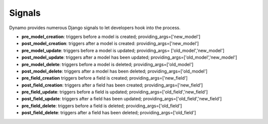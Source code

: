 Signals
=======

Dynamo provides numerous Django signals to let developers hook into the process.

* **pre_model_creation**: triggers before a model is created; providing_args=['new_model']

* **post_model_creation**: triggers after a model is created: providing_args=['new_model']

* **pre_model_update**: triggers before a model is updated; providing_args= ['old_model','new_model']

* **post_model_update**: triggers after a model has been updated; providing_args=['old_model','new_model']

* **pre_model_delete**: triggers before a model is deleted; providing_args=['old_model']

* **post_model_delete**: triggers after a model has been deleted; providing_args=['old_model']

* **pre_field_creation** triggers before a field is created; providing_args=['new_field']

* **post_field_creation**: triggers after a field has been created; providing_args=['new_field']

* **pre_field_update**: triggers before a field is updated; providing_args=['old_field','new_field']

* **post_field_update**: triggers after a field has been updated; providing_args=['old_field','new_field']

* **pre_field_delete**: triggers before a field is deleted; providing_args=['old_field']

* **post_field_delete**: triggers after a field has been deleted; providing_args=['old_field']

